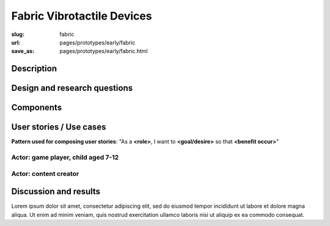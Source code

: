 Fabric Vibrotactile Devices
==================================================


:slug: fabric
:url: pages/prototypes/early/fabric
:save_as: pages/prototypes/early/fabric.html

.. image:: /images/prototypes/early/fabric/P1130871.jpg
	:alt: fabric device 1
	:width: 25%

.. image:: /images/prototypes/early/fabric/P1130871.jpg
	:alt: fabric device 2
	:width: 25%


Description
--------------------------------------------------


Design and research questions
--------------------------------------------------

Components
--------------------------------------------------

User stories / Use cases
--------------------------------------------------

**Pattern used for composing user stories**: "As a **<role>**, I want to **<goal/desire>** so that **<benefit occur>**"

Actor: game player, child aged 7-12
..................................................

Actor: content creator
..................................................

Discussion and results
--------------------------------------------------

Lorem ipsum dolor sit amet, consectetur adipiscing elit, sed do eiusmod tempor incididunt ut labore et dolore magna aliqua. Ut enim ad minim veniam, quis nostrud exercitation ullamco laboris nisi ut aliquip ex ea commodo consequat.

